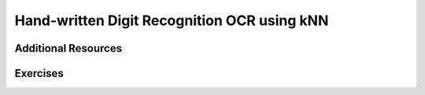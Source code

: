 .. _KNN_OpenCV:

Hand-written Digit Recognition OCR using kNN
***********************************************


Additional Resources
=======================

Exercises
=============
